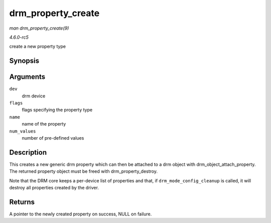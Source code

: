 .. -*- coding: utf-8; mode: rst -*-

.. _API-drm-property-create:

===================
drm_property_create
===================

*man drm_property_create(9)*

*4.6.0-rc5*

create a new property type


Synopsis
========

.. c:function:: struct drm_property * drm_property_create( struct drm_device * dev, int flags, const char * name, int num_values )

Arguments
=========

``dev``
    drm device

``flags``
    flags specifying the property type

``name``
    name of the property

``num_values``
    number of pre-defined values


Description
===========

This creates a new generic drm property which can then be attached to a
drm object with drm_object_attach_property. The returned property
object must be freed with drm_property_destroy.

Note that the DRM core keeps a per-device list of properties and that,
if ``drm_mode_config_cleanup`` is called, it will destroy all properties
created by the driver.


Returns
=======

A pointer to the newly created property on success, NULL on failure.


.. ------------------------------------------------------------------------------
.. This file was automatically converted from DocBook-XML with the dbxml
.. library (https://github.com/return42/sphkerneldoc). The origin XML comes
.. from the linux kernel, refer to:
..
.. * https://github.com/torvalds/linux/tree/master/Documentation/DocBook
.. ------------------------------------------------------------------------------
